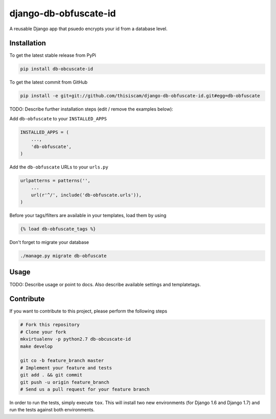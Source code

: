 django-db-obfuscate-id
============

A reusable Django app that psuedo encrypts your id from a database level.

Installation
------------

To get the latest stable release from PyPi

.. code-block:: bash

    pip install db-obcuscate-id

To get the latest commit from GitHub

.. code-block:: bash

    pip install -e git+git://github.com/thisiscam/django-db-obfuscate-id.git#egg=db-obfuscate

TODO: Describe further installation steps (edit / remove the examples below):

Add ``db-obfuscate`` to your ``INSTALLED_APPS``

.. code-block:: python

    INSTALLED_APPS = (
        ...,
        'db-obfuscate',
    )

Add the ``db-obfuscate`` URLs to your ``urls.py``

.. code-block:: python

    urlpatterns = patterns('',
        ...
        url(r'^/', include('db-obfuscate.urls')),
    )

Before your tags/filters are available in your templates, load them by using

.. code-block:: html

	{% load db-obfuscate_tags %}


Don't forget to migrate your database

.. code-block:: bash

    ./manage.py migrate db-obfuscate


Usage
-----

TODO: Describe usage or point to docs. Also describe available settings and
templatetags.


Contribute
----------

If you want to contribute to this project, please perform the following steps

.. code-block:: bash

    # Fork this repository
    # Clone your fork
    mkvirtualenv -p python2.7 db-obcuscate-id
    make develop

    git co -b feature_branch master
    # Implement your feature and tests
    git add . && git commit
    git push -u origin feature_branch
    # Send us a pull request for your feature branch

In order to run the tests, simply execute ``tox``. This will install two new
environments (for Django 1.6 and Django 1.7) and run the tests against both
environments.
